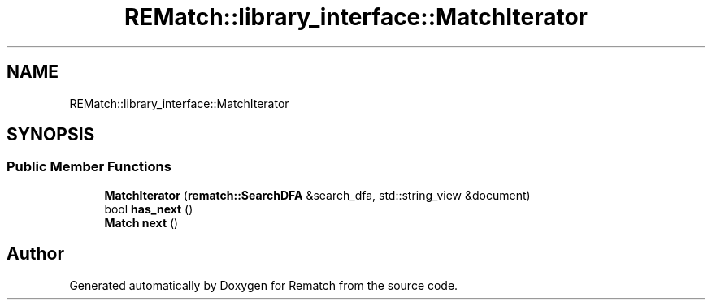 .TH "REMatch::library_interface::MatchIterator" 3 "Tue Jan 31 2023" "Version 1" "Rematch" \" -*- nroff -*-
.ad l
.nh
.SH NAME
REMatch::library_interface::MatchIterator
.SH SYNOPSIS
.br
.PP
.SS "Public Member Functions"

.in +1c
.ti -1c
.RI "\fBMatchIterator\fP (\fBrematch::SearchDFA\fP &search_dfa, std::string_view &document)"
.br
.ti -1c
.RI "bool \fBhas_next\fP ()"
.br
.ti -1c
.RI "\fBMatch\fP \fBnext\fP ()"
.br
.in -1c

.SH "Author"
.PP 
Generated automatically by Doxygen for Rematch from the source code\&.
